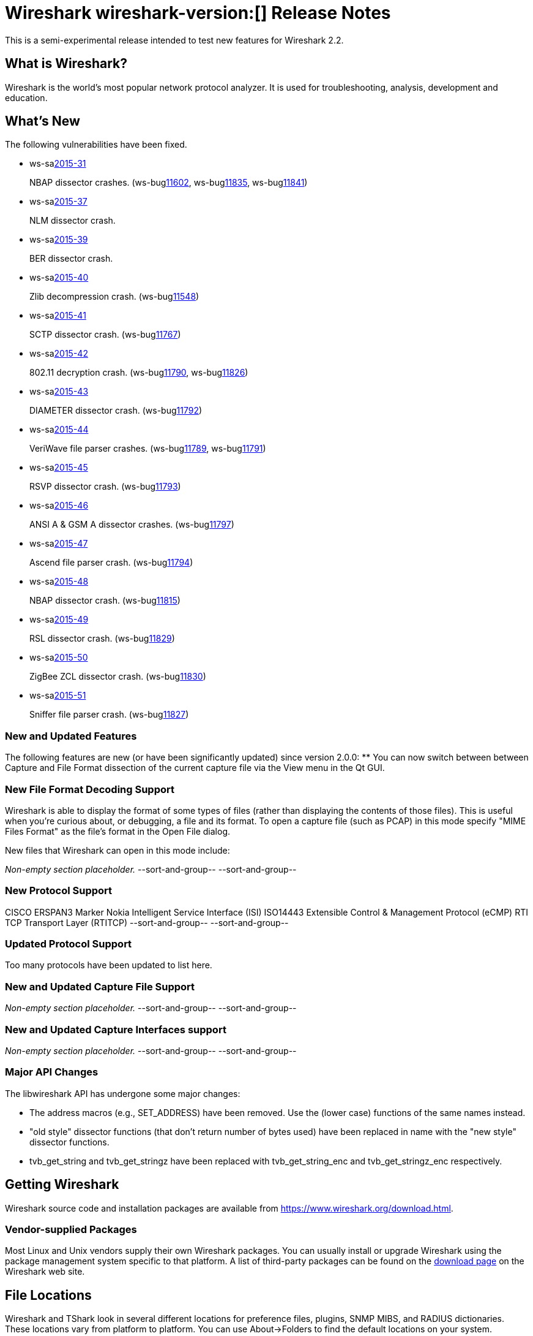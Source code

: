 = Wireshark wireshark-version:[] Release Notes
// AsciiDoc quick reference: http://powerman.name/doc/asciidoc

This is a semi-experimental release intended to test new features for Wireshark 2.2.

== What is Wireshark?

Wireshark is the world's most popular network protocol analyzer. It is
used for troubleshooting, analysis, development and education.

== What's New

//=== Bug Fixes

//The following bugs have been fixed:

//* ws-buglink:5000[]
//* ws-buglink:6000[Wireshark bug]
//* cve-idlink:2014-2486[]
//* Wireshark accepted your prom invitation then cancelled at the last minute. (ws-buglink:0000[])

The following vulnerabilities have been fixed.

* ws-salink:2015-31[]
+
NBAP dissector crashes.
// Fixed in master: g5bf5656, g5b4ada1, g23379ae
// Fixed in master-2.0: gfa117e7, g254731e
// Fixed in master-1.12: gdaa562c, g3e1cd49, g884d49c
(ws-buglink:11602[], ws-buglink:11835[], ws-buglink:11841[])
//cve-idlink:2015-XXXX[]

* ws-salink:2015-37[]
+
NLM dissector crash.
// Fixed in master: g81dfe6d
// Fixed in master-2.0: g851782c
// Fixed in master-1.12: g916dfc5
//(ws-buglink:[])
//cve-idlink:2015-XXXX[]

* ws-salink:2015-39[]
+
BER dissector crash.
// Fixed in master: g921bb07
// Fixed in master-2.0: g1e52fad
// Fixed in master-1.12: g2c59970
// (ws-buglink:[])
//cve-idlink:2015-XXXX[]

* ws-salink:2015-40[]
+
Zlib decompression crash.
// Fixed in master: gcec0593
// Fixed in master-2.0: g7ea63cf
// Fixed in master-1.12: gff0220f
(ws-buglink:11548[])
//cve-idlink:2015-XXXX[]

* ws-salink:2015-41[]
+
SCTP dissector crash.
// Fixed in master: g2259bf8, g1b32d50
// Fixed in master-2.0: ga77290c, ga9b4be9
// Fixed in master-1.12: g39a50f4
(ws-buglink:11767[])
//cve-idlink:2015-XXXX[]

* ws-salink:2015-42[]
+
802.11 decryption crash.
// Fixed in master: g40b2831, 83f2818
// Fixed in master-2.0: gbf1fa88, gfc3b6a5
// Fixed in master-1.12: ga6e8fc8, g8110a70
(ws-buglink:11790[], ws-buglink:11826[])
//cve-idlink:2015-XXXX[]

* ws-salink:2015-43[]
+
DIAMETER dissector crash.
// Fixed in master: gaaa28a9
// Fixed in master-2.0: g92c892e
// Fixed in master-1.12: g644bc78
(ws-buglink:11792[])
//cve-idlink:2015-XXXX[]

* ws-salink:2015-44[]
+
VeriWave file parser crashes.
// Fixed in master: gb8fa3d4, 185911d
// Fixed in master-2.0: g135c8f0, ge4267dd
// Fixed in master-1.12: gfef89fc, g51ccf92
(ws-buglink:11789[], ws-buglink:11791[])
//cve-idlink:2015-XXXX[]

* ws-salink:2015-45[]
+
RSVP dissector crash.
// Fixed in master: g56baca6
// Fixed in master-2.0: g9764685
// Fixed in master-1.12: g5d20997
(ws-buglink:11793[])
//cve-idlink:2015-XXXX[]

* ws-salink:2015-46[]
+
ANSI A & GSM A dissector crashes.
// Fixed in master: g15edc8d
// Fixed in master-2.0: g61dcd11
// Fixed in master-1.12: g8194323
(ws-buglink:11797[])
//cve-idlink:2015-XXXX[]

* ws-salink:2015-47[]
+
Ascend file parser crash.
// Fixed in master: g338da1c
// Fixed in master-2.0: g7abfa36
// Fixed in master-1.12: g9cf09cf
(ws-buglink:11794[])
//cve-idlink:2015-XXXX[]

* ws-salink:2015-48[]
+
NBAP dissector crash.
// Fixed in master: gd2644ae
// Fixed in master-2.0: g4c499f5
// Fixed in master-1.12: gea517f9
(ws-buglink:11815[])
//cve-idlink:2015-XXXX[]

* ws-salink:2015-49[]
+
RSL dissector crash.
// Fixed in master: g2930d31
// Fixed in master-2.0: gaba3635
// Fixed in master-1.12: gf899e8a
(ws-buglink:11829[])
//cve-idlink:2015-XXXX[]

* ws-salink:2015-50[]
+
ZigBee ZCL dissector crash.
// Fixed in master: g9352616, geb0c034
// Fixed in master-2.0: gb11c868, g07dbf78
// Fixed in master-1.12: g49e7e7f, g6b3755c
(ws-buglink:11830[])
//cve-idlink:2015-XXXX[]

* ws-salink:2015-51[]
+
Sniffer file parser crash.
// Fixed in master: g53a3e53
// Fixed in master-2.0: gdcba250
// Fixed in master-1.12: g3a3ddbd
(ws-buglink:11827[])
//cve-idlink:2015-XXXX[]

=== New and Updated Features

The following features are new (or have been significantly updated)
since version 2.0.0:
** You can now switch between between Capture and File Format dissection of
the current capture file via the View menu in the Qt GUI.

//=== Removed Dissectors

=== New File Format Decoding Support

Wireshark is able to display the format of some types of files (rather than
displaying the contents of those files). This is useful when you're curious
about, or debugging, a file and its format.  To open a capture file (such as
PCAP) in this mode specify "MIME Files Format" as the file's format in the
Open File dialog.

New files that Wireshark can open in this mode include:

_Non-empty section placeholder._
--sort-and-group--
--sort-and-group--

=== New Protocol Support
CISCO ERSPAN3 Marker
Nokia Intelligent Service Interface (ISI)
ISO14443
Extensible Control & Management Protocol (eCMP)
RTI TCP Transport Layer (RTITCP)
// Items in --sort-and-group-- blocks will be sorted and comma-separated.
--sort-and-group--
--sort-and-group--

=== Updated Protocol Support

Too many protocols have been updated to list here.

=== New and Updated Capture File Support

_Non-empty section placeholder._
--sort-and-group--
--sort-and-group--

=== New and Updated Capture Interfaces support

_Non-empty section placeholder._
--sort-and-group--
--sort-and-group--

=== Major API Changes

The libwireshark API has undergone some major changes:

* The address macros (e.g., SET_ADDRESS) have been removed.  Use the
(lower case) functions of the same names instead.

* "old style" dissector functions (that don't return number of bytes
used) have been replaced in name with the "new style" dissector
functions.

* tvb_get_string and tvb_get_stringz have been replaced with
tvb_get_string_enc and tvb_get_stringz_enc respectively.


== Getting Wireshark

Wireshark source code and installation packages are available from
https://www.wireshark.org/download.html.

=== Vendor-supplied Packages

Most Linux and Unix vendors supply their own Wireshark packages. You can
usually install or upgrade Wireshark using the package management system
specific to that platform. A list of third-party packages can be found
on the https://www.wireshark.org/download.html#thirdparty[download page]
on the Wireshark web site.

== File Locations

Wireshark and TShark look in several different locations for preference
files, plugins, SNMP MIBS, and RADIUS dictionaries. These locations vary
from platform to platform. You can use About→Folders to find the default
locations on your system.

== Known Problems

Dumpcap might not quit if Wireshark or TShark crashes.
(ws-buglink:1419[])

The BER dissector might infinitely loop.
(ws-buglink:1516[])

Capture filters aren't applied when capturing from named pipes.
(ws-buglink:1814[])

Filtering tshark captures with read filters (-R) no longer works.
(ws-buglink:2234[])

Resolving (ws-buglink:9044[]) reopens (ws-buglink:3528[]) so that Wireshark
no longer automatically decodes gzip data when following a TCP stream.

Application crash when changing real-time option.
(ws-buglink:4035[])

Hex pane display issue after startup.
(ws-buglink:4056[])

Packet list rows are oversized.
(ws-buglink:4357[])

Wireshark and TShark will display incorrect delta times in some cases.
(ws-buglink:4985[])

The 64-bit version of Wireshark will leak memory on Windows when the display
depth is set to 16 bits (ws-buglink:9914[])

Wireshark should let you work with multiple capture files. (ws-buglink:10488[])

== Getting Help

Community support is available on https://ask.wireshark.org/[Wireshark's
Q&A site] and on the wireshark-users mailing list. Subscription
information and archives for all of Wireshark's mailing lists can be
found on https://www.wireshark.org/lists/[the web site].

Official Wireshark training and certification are available from
http://www.wiresharktraining.com/[Wireshark University].

== Frequently Asked Questions

A complete FAQ is available on the
https://www.wireshark.org/faq.html[Wireshark web site].
